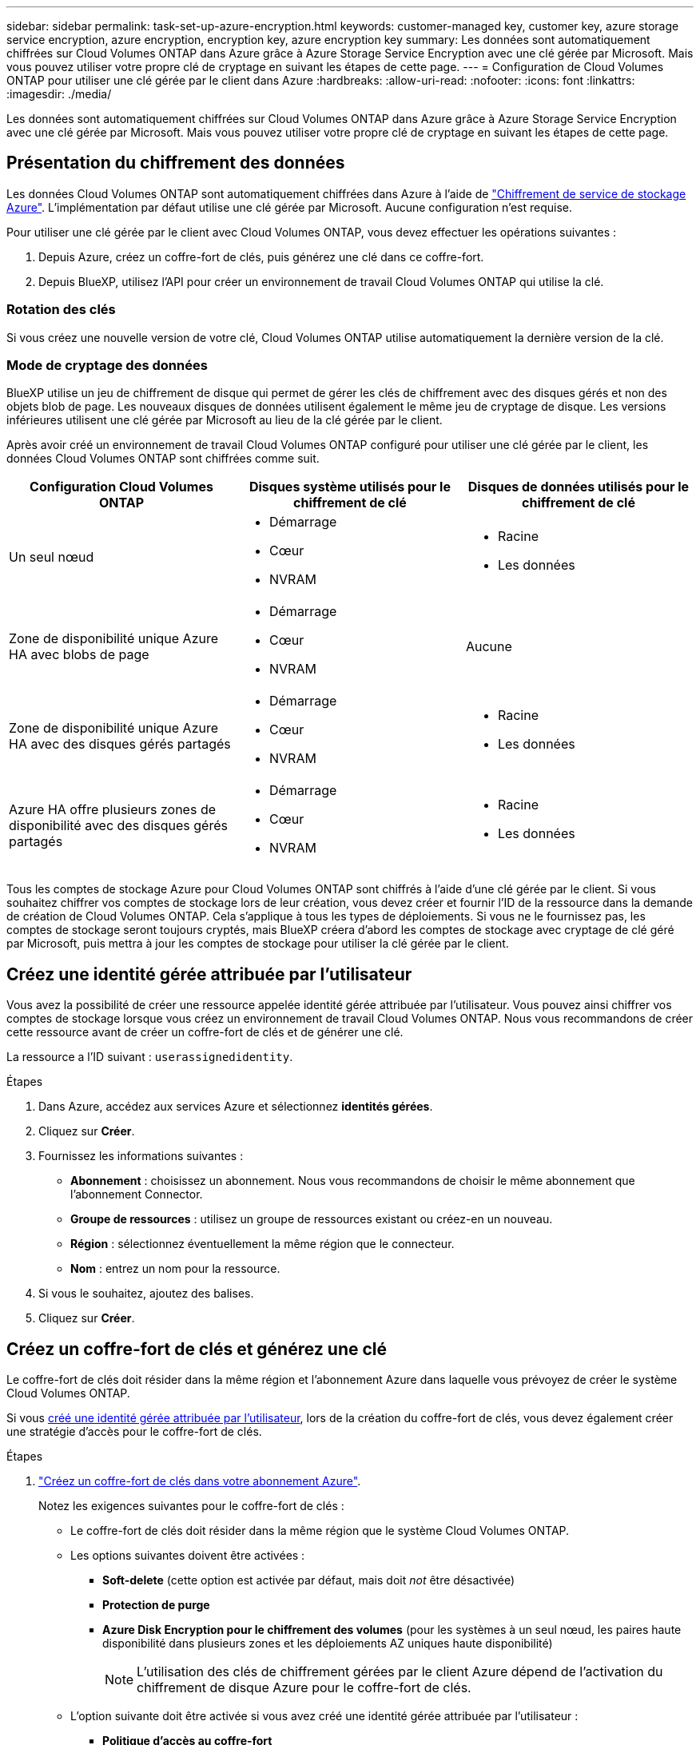 ---
sidebar: sidebar 
permalink: task-set-up-azure-encryption.html 
keywords: customer-managed key, customer key, azure storage service encryption, azure encryption, encryption key, azure encryption key 
summary: Les données sont automatiquement chiffrées sur Cloud Volumes ONTAP dans Azure grâce à Azure Storage Service Encryption avec une clé gérée par Microsoft. Mais vous pouvez utiliser votre propre clé de cryptage en suivant les étapes de cette page. 
---
= Configuration de Cloud Volumes ONTAP pour utiliser une clé gérée par le client dans Azure
:hardbreaks:
:allow-uri-read: 
:nofooter: 
:icons: font
:linkattrs: 
:imagesdir: ./media/


[role="lead"]
Les données sont automatiquement chiffrées sur Cloud Volumes ONTAP dans Azure grâce à Azure Storage Service Encryption avec une clé gérée par Microsoft. Mais vous pouvez utiliser votre propre clé de cryptage en suivant les étapes de cette page.



== Présentation du chiffrement des données

Les données Cloud Volumes ONTAP sont automatiquement chiffrées dans Azure à l'aide de https://learn.microsoft.com/en-us/azure/security/fundamentals/encryption-overview["Chiffrement de service de stockage Azure"^]. L'implémentation par défaut utilise une clé gérée par Microsoft. Aucune configuration n'est requise.

Pour utiliser une clé gérée par le client avec Cloud Volumes ONTAP, vous devez effectuer les opérations suivantes :

. Depuis Azure, créez un coffre-fort de clés, puis générez une clé dans ce coffre-fort.
. Depuis BlueXP, utilisez l'API pour créer un environnement de travail Cloud Volumes ONTAP qui utilise la clé.




=== Rotation des clés

Si vous créez une nouvelle version de votre clé, Cloud Volumes ONTAP utilise automatiquement la dernière version de la clé.



=== Mode de cryptage des données

BlueXP utilise un jeu de chiffrement de disque qui permet de gérer les clés de chiffrement avec des disques gérés et non des objets blob de page. Les nouveaux disques de données utilisent également le même jeu de cryptage de disque. Les versions inférieures utilisent une clé gérée par Microsoft au lieu de la clé gérée par le client.

Après avoir créé un environnement de travail Cloud Volumes ONTAP configuré pour utiliser une clé gérée par le client, les données Cloud Volumes ONTAP sont chiffrées comme suit.

[cols="2a,2a,2a"]
|===
| Configuration Cloud Volumes ONTAP | Disques système utilisés pour le chiffrement de clé | Disques de données utilisés pour le chiffrement de clé 


 a| 
Un seul nœud
 a| 
* Démarrage
* Cœur
* NVRAM

 a| 
* Racine
* Les données




 a| 
Zone de disponibilité unique Azure HA avec blobs de page
 a| 
* Démarrage
* Cœur
* NVRAM

 a| 
Aucune



 a| 
Zone de disponibilité unique Azure HA avec des disques gérés partagés
 a| 
* Démarrage
* Cœur
* NVRAM

 a| 
* Racine
* Les données




 a| 
Azure HA offre plusieurs zones de disponibilité avec des disques gérés partagés
 a| 
* Démarrage
* Cœur
* NVRAM

 a| 
* Racine
* Les données


|===
Tous les comptes de stockage Azure pour Cloud Volumes ONTAP sont chiffrés à l'aide d'une clé gérée par le client. Si vous souhaitez chiffrer vos comptes de stockage lors de leur création, vous devez créer et fournir l'ID de la ressource dans la demande de création de Cloud Volumes ONTAP. Cela s'applique à tous les types de déploiements. Si vous ne le fournissez pas, les comptes de stockage seront toujours cryptés, mais BlueXP créera d'abord les comptes de stockage avec cryptage de clé géré par Microsoft, puis mettra à jour les comptes de stockage pour utiliser la clé gérée par le client.



== Créez une identité gérée attribuée par l'utilisateur

Vous avez la possibilité de créer une ressource appelée identité gérée attribuée par l'utilisateur. Vous pouvez ainsi chiffrer vos comptes de stockage lorsque vous créez un environnement de travail Cloud Volumes ONTAP. Nous vous recommandons de créer cette ressource avant de créer un coffre-fort de clés et de générer une clé.

La ressource a l'ID suivant : `userassignedidentity`.

.Étapes
. Dans Azure, accédez aux services Azure et sélectionnez *identités gérées*.
. Cliquez sur *Créer*.
. Fournissez les informations suivantes :
+
** *Abonnement* : choisissez un abonnement. Nous vous recommandons de choisir le même abonnement que l'abonnement Connector.
** *Groupe de ressources* : utilisez un groupe de ressources existant ou créez-en un nouveau.
** *Région* : sélectionnez éventuellement la même région que le connecteur.
** *Nom* : entrez un nom pour la ressource.


. Si vous le souhaitez, ajoutez des balises.
. Cliquez sur *Créer*.




== Créez un coffre-fort de clés et générez une clé

Le coffre-fort de clés doit résider dans la même région et l'abonnement Azure dans laquelle vous prévoyez de créer le système Cloud Volumes ONTAP.

Si vous <<Créez une identité gérée attribuée par l'utilisateur,créé une identité gérée attribuée par l'utilisateur>>, lors de la création du coffre-fort de clés, vous devez également créer une stratégie d'accès pour le coffre-fort de clés.

.Étapes
. https://docs.microsoft.com/en-us/azure/key-vault/general/quick-create-portal["Créez un coffre-fort de clés dans votre abonnement Azure"^].
+
Notez les exigences suivantes pour le coffre-fort de clés :

+
** Le coffre-fort de clés doit résider dans la même région que le système Cloud Volumes ONTAP.
** Les options suivantes doivent être activées :
+
*** *Soft-delete* (cette option est activée par défaut, mais doit _not_ être désactivée)
*** *Protection de purge*
*** *Azure Disk Encryption pour le chiffrement des volumes* (pour les systèmes à un seul nœud, les paires haute disponibilité dans plusieurs zones et les déploiements AZ uniques haute disponibilité)
+

NOTE: L'utilisation des clés de chiffrement gérées par le client Azure dépend de l'activation du chiffrement de disque Azure pour le coffre-fort de clés.



** L'option suivante doit être activée si vous avez créé une identité gérée attribuée par l'utilisateur :
+
*** *Politique d'accès au coffre-fort*




. Si vous avez sélectionné la règle d'accès au coffre-fort, cliquez sur Créer pour créer une règle d'accès pour le coffre-fort de clés. Si ce n'est pas le cas, passez à l'étape 3.
+
.. Sélectionnez les autorisations suivantes :
+
*** obtenez
*** liste
*** déchiffrement
*** chiffrer
*** touche de déroulage
*** touche wrap
*** la vérification
*** signe


.. Sélectionnez l'identité gérée (ressource) attribuée par l'utilisateur comme principal.
.. Révision et création de la stratégie d'accès.


. https://docs.microsoft.com/en-us/azure/key-vault/keys/quick-create-portal#add-a-key-to-key-vault["Générez une clé dans le coffre-fort de clés"^].
+
Notez les exigences suivantes pour la clé :

+
** Le type de clé doit être *RSA*.
** La taille de clé RSA recommandée est *2048*, mais d'autres tailles sont prises en charge.






== Créez un environnement de travail qui utilise la clé de cryptage

Après avoir créé le coffre-fort de clés et généré une clé de cryptage, vous pouvez créer un nouveau système Cloud Volumes ONTAP configuré pour utiliser la clé. Ces étapes sont prises en charge à l'aide de l'API BlueXP.

.Autorisations requises
Si vous souhaitez utiliser une clé gérée par le client avec un système Cloud Volumes ONTAP à un seul nœud, assurez-vous que le connecteur BlueXP dispose des autorisations suivantes :

[source, json]
----
"Microsoft.Compute/diskEncryptionSets/read",
"Microsoft.Compute/diskEncryptionSets/write",
"Microsoft.Compute/diskEncryptionSets/delete"
"Microsoft.KeyVault/vaults/deploy/action",
"Microsoft.KeyVault/vaults/read",
"Microsoft.KeyVault/vaults/accessPolicies/write",
"Microsoft.ManagedIdentity/userAssignedIdentities/assign/action"
----
https://docs.netapp.com/us-en/bluexp-setup-admin/reference-permissions-azure.html["Affichez la liste des autorisations les plus récentes"^]

.Étapes
. Obtenez la liste des coffres-forts de clés dans votre abonnement Azure en utilisant l'appel d'API BlueXP suivant.
+
Pour une paire haute disponibilité : `GET /azure/ha/metadata/vaults`

+
Pour un seul nœud : `GET /azure/vsa/metadata/vaults`

+
Notez les *name* et *ResourceGroup*. Vous devrez spécifier ces valeurs à l'étape suivante.

+
https://docs.netapp.com/us-en/bluexp-automation/cm/api_ref_resources.html#azure-hametadata["En savoir plus sur cet appel d'API"^].

. Obtenez la liste des clés dans le coffre-fort à l'aide de l'appel d'API BlueXP suivant.
+
Pour une paire haute disponibilité : `GET /azure/ha/metadata/keys-vault`

+
Pour un seul nœud : `GET /azure/vsa/metadata/keys-vault`

+
Notez le *keyName*. Vous devrez spécifier cette valeur (avec le nom du coffre-fort) à l'étape suivante.

+
https://docs.netapp.com/us-en/bluexp-automation/cm/api_ref_resources.html#azure-hametadata["En savoir plus sur cet appel d'API"^].

. Créez un système Cloud Volumes ONTAP à l'aide de l'appel d'API BlueXP suivant.
+
.. Pour une paire haute disponibilité :
+
`POST /azure/ha/working-environments`

+
Le corps de la demande doit inclure les champs suivants :

+
[source, json]
----
"azureEncryptionParameters": {
              "key": "keyName",
              "vaultName": "vaultName"
}
----
+

NOTE: Incluez le `"userAssignedIdentity": " userAssignedIdentityId"` si vous avez créé cette ressource à utiliser pour le cryptage du compte de stockage.

+
https://docs.netapp.com/us-en/bluexp-automation/cm/api_ref_resources.html#azure-haworking-environments["En savoir plus sur cet appel d'API"^].

.. Pour un système à un seul nœud :
+
`POST /azure/vsa/working-environments`

+
Le corps de la demande doit inclure les champs suivants :

+
[source, json]
----
"azureEncryptionParameters": {
              "key": "keyName",
              "vaultName": "vaultName"
}
----
+

NOTE: Incluez le `"userAssignedIdentity": " userAssignedIdentityId"` si vous avez créé cette ressource à utiliser pour le cryptage du compte de stockage.

+
https://docs.netapp.com/us-en/bluexp-automation/cm/api_ref_resources.html#azure-vsaworking-environments["En savoir plus sur cet appel d'API"^].





.Résultat
Un nouveau système Cloud Volumes ONTAP est configuré pour utiliser la clé gérée par le client pour le chiffrement des données.
